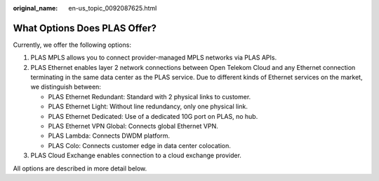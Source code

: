 :original_name: en-us_topic_0092087625.html

.. _en-us_topic_0092087625:

What Options Does PLAS Offer?
=============================

Currently, we offer the following options:

#. PLAS MPLS allows you to connect provider-managed MPLS networks via PLAS APIs.
#. PLAS Ethernet enables layer 2 network connections between Open Telekom Cloud and any Ethernet connection terminating in the same data center as the PLAS service. Due to different kinds of Ethernet services on the market, we distinguish between:

   -  PLAS Ethernet Redundant: Standard with 2 physical links to customer.
   -  PLAS Ethernet Light: Without line redundancy, only one physical link.
   -  PLAS Ethernet Dedicated: Use of a dedicated 10G port on PLAS, no hub.
   -  PLAS Ethernet VPN Global: Connects global Ethernet VPN.
   -  PLAS Lambda: Connects DWDM platform.
   -  PLAS Colo: Connects customer edge in data center colocation.

#. PLAS Cloud Exchange enables connection to a cloud exchange provider.

All options are described in more detail below.
